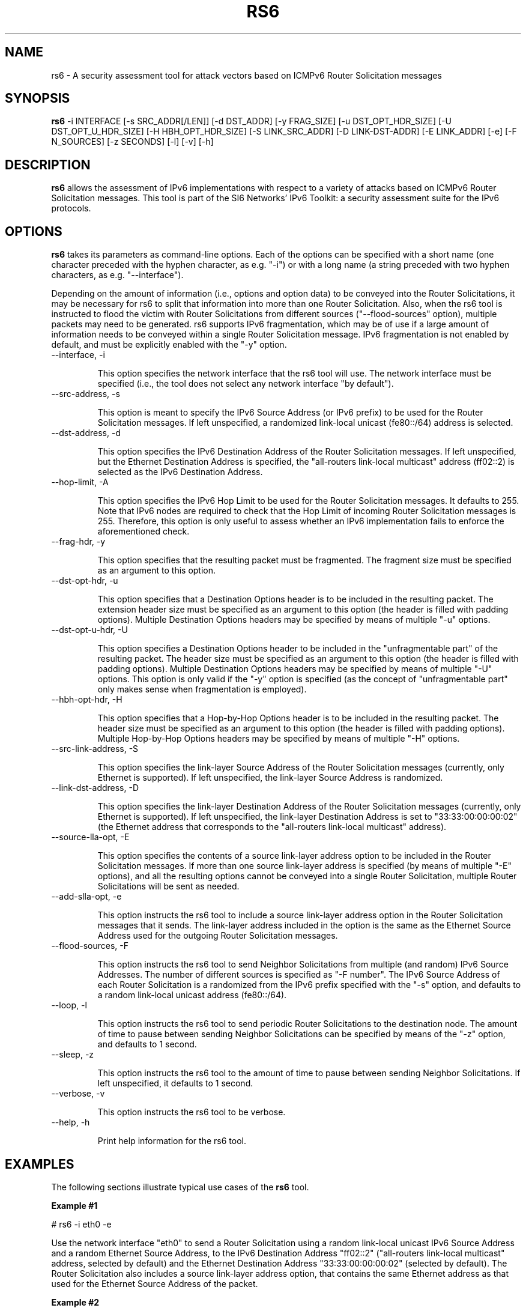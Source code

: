 .TH RS6 1
.SH NAME
rs6 \- A security assessment tool for attack vectors based on ICMPv6 Router Solicitation messages
.SH SYNOPSIS
.B rs6
\-i INTERFACE [\-s SRC_ADDR[/LEN]] [\-d DST_ADDR] [\-y FRAG_SIZE] [\-u DST_OPT_HDR_SIZE] [\-U DST_OPT_U_HDR_SIZE] [\-H HBH_OPT_HDR_SIZE] [\-S LINK_SRC_ADDR] [\-D LINK-DST-ADDR] [\-E LINK_ADDR] [\-e] [\-F N_SOURCES] [\-z SECONDS] [\-l] [\-v] [\-h]

.SH DESCRIPTION
.B rs6
allows the assessment of IPv6 implementations with respect to a variety of attacks based on ICMPv6 Router Solicitation messages. This tool is part of the SI6 Networks' IPv6 Toolkit: a security assessment suite for the IPv6 protocols.

.SH OPTIONS
.B rs6
takes its parameters as command-line options. Each of the options can be specified with a short name (one character preceded with the hyphen character, as e.g. "\-i") or with a long name (a string preceded with two hyphen characters, as e.g. "\-\-interface").

Depending on the amount of information (i.e., options and option data) to be conveyed into the Router Solicitations, it may be necessary for rs6 to split that information into more than one Router Solicitation. Also, when the rs6 tool is instructed to flood the victim with Router Solicitations from different sources ("\-\-flood\-sources" option), multiple packets may need to be generated. rs6 supports IPv6 fragmentation, which may be of use if a large amount of information needs to be conveyed within a single Router Solicitation message. IPv6 fragmentation is not enabled by default, and must be explicitly enabled with the "\-y" option.

.TP
\-\-interface, \-i

This option specifies the network interface that the rs6 tool will use. The network interface must be specified (i.e., the tool does not select any network interface "by default").

.TP
\-\-src\-address, \-s

This option is meant to specify the IPv6 Source Address (or IPv6 prefix) to be used for the Router Solicitation messages. If left unspecified, a randomized link-local unicast (fe80::/64) address is selected.

.TP
\-\-dst\-address, \-d

This option specifies the IPv6 Destination Address of the Router Solicitation messages. If left unspecified, but the Ethernet Destination Address is specified, the "all-routers link-local multicast" address (ff02::2) is selected as the IPv6 Destination Address. 

.TP
\-\-hop\-limit, \-A

This option specifies the IPv6 Hop Limit to be used for the Router Solicitation messages. It defaults to 255. Note that IPv6 nodes are required to check that the Hop Limit of incoming Router Solicitation messages is 255. Therefore, this option is only useful to assess whether an IPv6 implementation fails to enforce the aforementioned check.

.TP
\-\-frag\-hdr, \-y

This option specifies that the resulting packet must be fragmented. The fragment size must be specified as an argument to this option.

.TP
\-\-dst\-opt\-hdr, \-u

This option specifies that a Destination Options header is to be included in the resulting packet. The extension header size must be specified as an argument to this option (the header is filled with padding options). Multiple Destination Options headers may be specified by means of multiple "\-u" options.

.TP
\-\-dst\-opt\-u\-hdr, \-U

This option specifies a Destination Options header to be included in the "unfragmentable part" of the resulting packet. The header size must be specified as an argument to this option (the header is filled with padding options). Multiple Destination Options headers may be specified by means of multiple "\-U" options. This option is only valid if the "\-y" option is specified (as the concept of "unfragmentable part" only makes sense when fragmentation is employed).

.TP
\-\-hbh\-opt\-hdr, \-H

This option specifies that a Hop-by-Hop Options header is to be included in the resulting packet. The header size must be specified as an argument to this option (the header is filled with padding options). Multiple Hop-by-Hop Options headers may be specified by means of multiple "\-H" options.

.TP
\-\-src\-link\-address, \-S

This option specifies the link-layer Source Address of the Router Solicitation messages (currently, only Ethernet is supported). If left unspecified, the link-layer Source Address is randomized.

.TP
\-\-link\-dst\-address, \-D

This option specifies the link-layer Destination Address of the Router Solicitation messages (currently, only Ethernet is supported). If left unspecified, the link-layer Destination Address is set to "33:33:00:00:00:02" (the Ethernet address that corresponds to the "all-routers link-local multicast" address).

.TP
\-\-source\-lla\-opt, \-E

This option specifies the contents of a source link-layer address option to be included in the Router Solicitation messages. If more than one source link-layer address is specified (by means of multiple "\-E" options), and all the resulting options cannot be conveyed into a single Router Solicitation, multiple Router Solicitations will be sent as needed.

.TP
\-\-add\-slla\-opt, \-e

This option instructs the rs6 tool to include a source link-layer address option in the Router Solicitation messages that it sends. The link-layer address included in the option is the same as the Ethernet Source Address used for the outgoing Router Solicitation messages.

.TP
\-\-flood\-sources, \-F

This option instructs the rs6 tool to send Neighbor Solicitations from multiple (and random) IPv6 Source Addresses. The number of different sources is specified as "\-F number". The IPv6 Source Address of each Router Solicitation is a randomized from the IPv6 prefix specified with the "\-s" option, and defaults to a random link-local unicast address (fe80::/64).

.TP
\-\-loop, \-l

This option instructs the rs6 tool to send periodic Router Solicitations to the destination node. The amount of time to pause between sending Neighbor Solicitations can be specified by means of the "\-z" option, and defaults to 1 second.

.TP
\-\-sleep, \-z

This option instructs the rs6 tool to the amount of time to pause between sending Neighbor Solicitations. If left unspecified, it defaults to 1 second.

.TP
\-\-verbose, \-v

This option instructs the rs6 tool to be verbose. 

.TP
\-\-help, \-h

Print help information for the rs6 tool.

.SH EXAMPLES

The following sections illustrate typical use cases of the
.B rs6
tool.

\fBExample #1\fR

# rs6 \-i eth0 \-e

Use the network interface "eth0" to send a Router Solicitation using a random link-local unicast IPv6 Source Address and a random Ethernet Source Address, to the IPv6 Destination Address "ff02::2" ("all-routers link-local multicast" address, selected by default) and the Ethernet Destination Address "33:33:00:00:00:02" (selected by default). The Router Solicitation also includes a source link-layer address option, that contains the same Ethernet address as that used for the Ethernet Source Address of the packet. 

\fBExample #2\fR

# rs6 \-i eth0 \-e \-F 100 \-l \-z 10 \-v

Send 100 Router Solicitation messages using a random Ethernet Source Address and random IPv6 Source Address for each of them, to the Ethernet Destination Address "33:33:00:00:00:02" (default) and the IPv6 Destination Address "ff02:2" (default). Each message includes a source link-layer address option that contains the same link-layer address as that used for the Ethernet Source Address of the packet. Repeat this operation every ten seconds. Be verbose.

\fBExample #3\fR

# rs6 \-i eth0 \-d fe80::1 \-E ff:ff:ff:ff:ff:ff \-v

Send one Router Solicitation message using a random Ethernet Source Address and a random link-local unicast (i.e., fe80::/64) IPv6 Source Address, to the Ethernet Destination Address "33:33:00:00:00:02" (default) and the IPv6 Destination Address "fe80::1". Each Router Solicitation includes a source link-layer address option that contains the Ethernet address "ff:ff:ff:ff:ff:ff". Be verbose.

.SH SEE ALSO
"Security/Robustness Assessment of IPv6 Neighbor Discovery Implementations" (available at: <http://www.si6networks.com/tools/ipv6toolkit/si6networks-ipv6\-nd-assessment.pdf>) for a discussion of Neighbor Discovery vulnerabilities, and additional examples of how to use the na6 tool to exploit them.

.SH AUTHOR
The
.B rs6
tool and the corresponding manual pages were produced by Fernando Gont 
.I <fgont@si6networks.com>
for SI6 Networks 
.IR <http://www.si6networks.com> .

.SH COPYRIGHT
Copyright (c) 2011\-2013 Fernando Gont.

Permission is granted to copy, distribute and/or modify this document under the terms of the GNU Free Documentation License, Version 1.3 or any later version published by the Free Software Foundation; with the Invariant Sections being just "AUTHOR" and "COPYRIGHT", with no Front-Cover Texts, and with no Back-Cover Texts.  A copy of the license is available at
.IR <http://www.gnu.org/licenses/fdl.html> .

